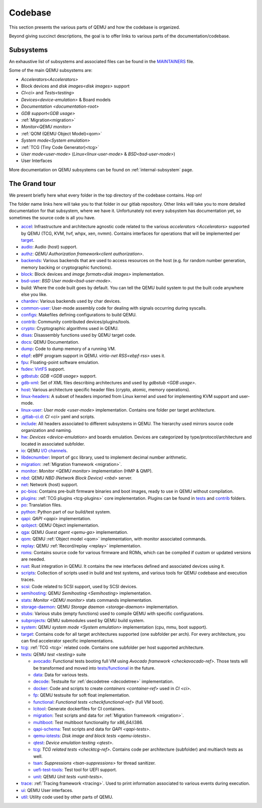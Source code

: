 ========
Codebase
========

This section presents the various parts of QEMU and how the codebase is
organized.

Beyond giving succinct descriptions, the goal is to offer links to various
parts of the documentation/codebase.

Subsystems
----------

An exhaustive list of subsystems and associated files can be found in the
`MAINTAINERS <https://gitlab.com/qemu-project/qemu/-/blob/master/MAINTAINERS>`_
file.

Some of the main QEMU subsystems are:

- `Accelerators<Accelerators>`
- Block devices and `disk images<disk images>` support
- `CI<ci>` and `Tests<testing>`
- `Devices<device-emulation>` & Board models
- `Documentation <documentation-root>`
- `GDB support<GDB usage>`
- :ref:`Migration<migration>`
- `Monitor<QEMU monitor>`
- :ref:`QOM (QEMU Object Model)<qom>`
- `System mode<System emulation>`
- :ref:`TCG (Tiny Code Generator)<tcg>`
- `User mode<user-mode>` (`Linux<linux-user-mode>` & `BSD<bsd-user-mode>`)
- User Interfaces

More documentation on QEMU subsystems can be found on :ref:`internal-subsystem`
page.

The Grand tour
--------------

We present briefly here what every folder in the top directory of the codebase
contains. Hop on!

The folder name links here will take you to that folder in our gitlab
repository. Other links will take you to more detailed documentation for that
subsystem, where we have it. Unfortunately not every subsystem has documentation
yet, so sometimes the source code is all you have.

* `accel <https://gitlab.com/qemu-project/qemu/-/tree/master/accel>`_:
  Infrastructure and architecture agnostic code related to the various
  `accelerators <Accelerators>` supported by QEMU
  (TCG, KVM, hvf, whpx, xen, nvmm).
  Contains interfaces for operations that will be implemented per
  `target <https://gitlab.com/qemu-project/qemu/-/tree/master/target>`_.
* `audio <https://gitlab.com/qemu-project/qemu/-/tree/master/audio>`_:
  Audio (host) support.
* `authz <https://gitlab.com/qemu-project/qemu/-/tree/master/authz>`_:
  `QEMU Authorization framework<client authorization>`.
* `backends <https://gitlab.com/qemu-project/qemu/-/tree/master/backends>`_:
  Various backends that are used to access resources on the host (e.g. for
  random number generation, memory backing or cryptographic functions).
* `block <https://gitlab.com/qemu-project/qemu/-/tree/master/block>`_:
  Block devices and `image formats<disk images>` implementation.
* `bsd-user <https://gitlab.com/qemu-project/qemu/-/tree/master/bsd-user>`_:
  `BSD User mode<bsd-user-mode>`.
* build: Where the code built goes by default. You can tell the QEMU build
  system to put the built code anywhere else you like.
* `chardev <https://gitlab.com/qemu-project/qemu/-/tree/master/chardev>`_:
  Various backends used by char devices.
* `common-user <https://gitlab.com/qemu-project/qemu/-/tree/master/common-user>`_:
  User-mode assembly code for dealing with signals occurring during syscalls.
* `configs <https://gitlab.com/qemu-project/qemu/-/tree/master/configs>`_:
  Makefiles defining configurations to build QEMU.
* `contrib <https://gitlab.com/qemu-project/qemu/-/tree/master/contrib>`_:
  Community contributed devices/plugins/tools.
* `crypto <https://gitlab.com/qemu-project/qemu/-/tree/master/crypto>`_:
  Cryptographic algorithms used in QEMU.
* `disas <https://gitlab.com/qemu-project/qemu/-/tree/master/disas>`_:
  Disassembly functions used by QEMU target code.
* `docs <https://gitlab.com/qemu-project/qemu/-/tree/master/docs>`_:
  QEMU Documentation.
* `dump <https://gitlab.com/qemu-project/qemu/-/tree/master/dump>`_:
  Code to dump memory of a running VM.
* `ebpf <https://gitlab.com/qemu-project/qemu/-/tree/master/ebpf>`_:
  eBPF program support in QEMU. `virtio-net RSS<ebpf-rss>` uses it.
* `fpu <https://gitlab.com/qemu-project/qemu/-/tree/master/fpu>`_:
  Floating-point software emulation.
* `fsdev <https://gitlab.com/qemu-project/qemu/-/tree/master/fsdev>`_:
  `VirtFS <https://www.linux-kvm.org/page/VirtFS>`_ support.
* `gdbstub <https://gitlab.com/qemu-project/qemu/-/tree/master/gdbstub>`_:
  `GDB <GDB usage>` support.
* `gdb-xml <https://gitlab.com/qemu-project/qemu/-/tree/master/gdb-xml>`_:
  Set of XML files describing architectures and used by `gdbstub <GDB usage>`.
* `host <https://gitlab.com/qemu-project/qemu/-/tree/master/host>`_:
  Various architecture specific header files (crypto, atomic, memory
  operations).
* `linux-headers <https://gitlab.com/qemu-project/qemu/-/tree/master/linux-headers>`_:
  A subset of headers imported from Linux kernel and used for implementing
  KVM support and user-mode.
* `linux-user <https://gitlab.com/qemu-project/qemu/-/tree/master/linux-user>`_:
  `User mode <user-mode>` implementation. Contains one folder per target
  architecture.
* `.gitlab-ci.d <https://gitlab.com/qemu-project/qemu/-/tree/master/.gitlab-ci.d>`_:
  `CI <ci>` yaml and scripts.
* `include <https://gitlab.com/qemu-project/qemu/-/tree/master/include>`_:
  All headers associated to different subsystems in QEMU. The hierarchy used
  mirrors source code organization and naming.
* `hw <https://gitlab.com/qemu-project/qemu/-/tree/master/hw>`_:
  `Devices <device-emulation>` and boards emulation. Devices are categorized by
  type/protocol/architecture and located in associated subfolder.
* `io <https://gitlab.com/qemu-project/qemu/-/tree/master/io>`_:
  QEMU `I/O channels <https://lists.gnu.org/archive/html/qemu-devel/2015-11/msg04208.html>`_.
* `libdecnumber <https://gitlab.com/qemu-project/qemu/-/tree/master/libdecnumber>`_:
  Import of gcc library, used to implement decimal number arithmetic.
* `migration <https://gitlab.com/qemu-project/qemu/-/tree/master/migration>`__:
  :ref:`Migration framework <migration>`.
* `monitor <https://gitlab.com/qemu-project/qemu/-/tree/master/monitor>`_:
  `Monitor <QEMU monitor>` implementation (HMP & QMP).
* `nbd <https://gitlab.com/qemu-project/qemu/-/tree/master/nbd>`_:
  QEMU `NBD (Network Block Device) <nbd>` server.
* `net <https://gitlab.com/qemu-project/qemu/-/tree/master/net>`_:
  Network (host) support.
* `pc-bios <https://gitlab.com/qemu-project/qemu/-/tree/master/pc-bios>`_:
  Contains pre-built firmware binaries and boot images, ready to use in
  QEMU without compilation.
* `plugins <https://gitlab.com/qemu-project/qemu/-/tree/master/plugins>`_:
  :ref:`TCG plugins <tcg-plugins>` core implementation. Plugins can be found in
  `tests <https://gitlab.com/qemu-project/qemu/-/tree/master/tests/tcg/plugins>`__
  and `contrib <https://gitlab.com/qemu-project/qemu/-/tree/master/contrib/plugins>`__
  folders.
* `po <https://gitlab.com/qemu-project/qemu/-/tree/master/po>`_:
  Translation files.
* `python <https://gitlab.com/qemu-project/qemu/-/tree/master/python>`_:
  Python part of our build/test system.
* `qapi <https://gitlab.com/qemu-project/qemu/-/tree/master/qapi>`_:
  `QAPI <qapi>` implementation.
* `qobject <https://gitlab.com/qemu-project/qemu/-/tree/master/qobject>`_:
  QEMU Object implementation.
* `qga <https://gitlab.com/qemu-project/qemu/-/tree/master/qga>`_:
  QEMU `Guest agent <qemu-ga>` implementation.
* `qom <https://gitlab.com/qemu-project/qemu/-/tree/master/qom>`_:
  QEMU :ref:`Object model <qom>` implementation, with monitor associated commands.
* `replay <https://gitlab.com/qemu-project/qemu/-/tree/master/replay>`_:
  QEMU :ref:`Record/replay <replay>` implementation.
* `roms <https://gitlab.com/qemu-project/qemu/-/tree/master/roms>`_:
  Contains source code for various firmware and ROMs, which can be compiled if
  custom or updated versions are needed.
* `rust <https://gitlab.com/qemu-project/qemu/-/tree/master/rust>`_:
  Rust integration in QEMU. It contains the new interfaces defined and
  associated devices using it.
* `scripts <https://gitlab.com/qemu-project/qemu/-/tree/master/scripts>`_:
  Collection of scripts used in build and test systems, and various
  tools for QEMU codebase and execution traces.
* `scsi <https://gitlab.com/qemu-project/qemu/-/tree/master/scsi>`_:
  Code related to SCSI support, used by SCSI devices.
* `semihosting <https://gitlab.com/qemu-project/qemu/-/tree/master/semihosting>`_:
  QEMU `Semihosting <Semihosting>` implementation.
* `stats <https://gitlab.com/qemu-project/qemu/-/tree/master/stats>`_:
  `Monitor <QEMU monitor>` stats commands implementation.
* `storage-daemon <https://gitlab.com/qemu-project/qemu/-/tree/master/storage-daemon>`_:
  QEMU `Storage daemon <storage-daemon>` implementation.
* `stubs <https://gitlab.com/qemu-project/qemu/-/tree/master/stubs>`_:
  Various stubs (empty functions) used to compile QEMU with specific
  configurations.
* `subprojects <https://gitlab.com/qemu-project/qemu/-/tree/master/subprojects>`_:
  QEMU submodules used by QEMU build system.
* `system <https://gitlab.com/qemu-project/qemu/-/tree/master/system>`_:
  QEMU `system mode <System emulation>` implementation (cpu, mmu, boot support).
* `target <https://gitlab.com/qemu-project/qemu/-/tree/master/target>`_:
  Contains code for all target architectures supported (one subfolder
  per arch). For every architecture, you can find accelerator specific
  implementations.
* `tcg <https://gitlab.com/qemu-project/qemu/-/tree/master/tcg>`_:
  :ref:`TCG <tcg>` related code.
  Contains one subfolder per host supported architecture.
* `tests <https://gitlab.com/qemu-project/qemu/-/tree/master/tests>`_:
  QEMU `test <testing>` suite

  - `avocado <https://gitlab.com/qemu-project/qemu/-/tree/master/tests/avocado>`_:
    Functional tests booting full VM using `Avocado framework <checkavocado-ref>`.
    Those tests will be transformed and moved into
    `tests/functional <https://gitlab.com/qemu-project/qemu/-/tree/master/tests/functional>`_
    in the future.
  - `data <https://gitlab.com/qemu-project/qemu/-/tree/master/tests/data>`_:
    Data for various tests.
  - `decode <https://gitlab.com/qemu-project/qemu/-/tree/master/tests/decode>`_:
    Testsuite for :ref:`decodetree <decodetree>` implementation.
  - `docker <https://gitlab.com/qemu-project/qemu/-/tree/master/tests/docker>`_:
    Code and scripts to create `containers <container-ref>` used in `CI <ci>`.
  - `fp <https://gitlab.com/qemu-project/qemu/-/tree/master/tests/fp>`_:
    QEMU testsuite for soft float implementation.
  - `functional <https://gitlab.com/qemu-project/qemu/-/tree/master/tests/functional>`_:
    `Functional tests <checkfunctional-ref>` (full VM boot).
  - `lcitool <https://gitlab.com/qemu-project/qemu/-/tree/master/tests/lcitool>`_:
    Generate dockerfiles for CI containers.
  - `migration <https://gitlab.com/qemu-project/qemu/-/tree/master/tests/migration>`_:
    Test scripts and data for :ref:`Migration framework <migration>`.
  - `multiboot <https://gitlab.com/qemu-project/qemu/-/tree/master/tests/multiboot>`_:
    Test multiboot functionality for x86_64/i386.
  - `qapi-schema <https://gitlab.com/qemu-project/qemu/-/tree/master/tests/qapi-schema>`_:
    Test scripts and data for `QAPI <qapi-tests>`.
  - `qemu-iotests <https://gitlab.com/qemu-project/qemu/-/tree/master/tests/qemu-iotests>`_:
    `Disk image and block tests <qemu-iotests>`.
  - `qtest <https://gitlab.com/qemu-project/qemu/-/tree/master/tests/qtest>`_:
    `Device emulation testing <qtest>`.
  - `tcg <https://gitlab.com/qemu-project/qemu/-/tree/master/tests/tcg>`__:
    `TCG related tests <checktcg-ref>`. Contains code per architecture
    (subfolder) and multiarch tests as well.
  - `tsan <https://gitlab.com/qemu-project/qemu/-/tree/master/tests/tsan>`_:
    `Suppressions <tsan-suppressions>` for thread sanitizer.
  - `uefi-test-tools <https://gitlab.com/qemu-project/qemu/-/tree/master/tests/uefi-test-tools>`_:
    Test tool for UEFI support.
  - `unit <https://gitlab.com/qemu-project/qemu/-/tree/master/tests/unit>`_:
    QEMU `Unit tests <unit-tests>`.
* `trace <https://gitlab.com/qemu-project/qemu/-/tree/master/trace>`_:
  :ref:`Tracing framework <tracing>`. Used to print information associated to various
  events during execution.
* `ui <https://gitlab.com/qemu-project/qemu/-/tree/master/ui>`_:
  QEMU User interfaces.
* `util <https://gitlab.com/qemu-project/qemu/-/tree/master/util>`_:
  Utility code used by other parts of QEMU.
